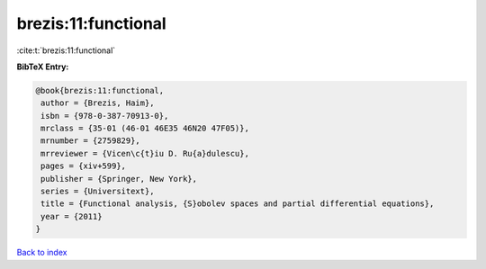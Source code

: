 brezis:11:functional
====================

:cite:t:`brezis:11:functional`

**BibTeX Entry:**

.. code-block:: bibtex

   @book{brezis:11:functional,
    author = {Brezis, Haim},
    isbn = {978-0-387-70913-0},
    mrclass = {35-01 (46-01 46E35 46N20 47F05)},
    mrnumber = {2759829},
    mrreviewer = {Vicen\c{t}iu D. Ru{a}dulescu},
    pages = {xiv+599},
    publisher = {Springer, New York},
    series = {Universitext},
    title = {Functional analysis, {S}obolev spaces and partial differential equations},
    year = {2011}
   }

`Back to index <../By-Cite-Keys.html>`_
